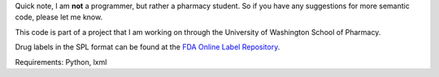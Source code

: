 Quick note, I am **not** a programmer, but rather a pharmacy student. So if you have any suggestions for more semantic code, please let me know.

This code is part of a project that I am working on through the University of Washington School of Pharmacy.

Drug labels in the SPL format can be found at the `FDA Online Label Repository 
<http://labels.fda.gov/>`_.

Requirements: Python, lxml